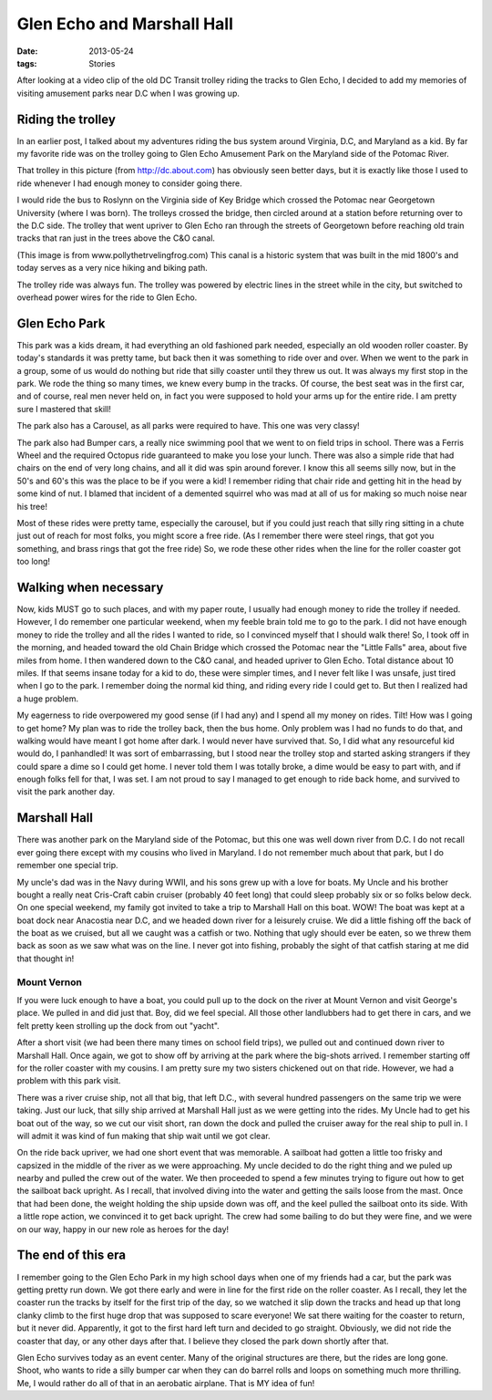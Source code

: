 ###########################
Glen Echo and Marshall Hall
###########################

:date: 2013-05-24
:tags:  Stories

After looking at a video clip of the old DC Transit trolley riding the tracks
to Glen Echo, I decided to add my memories of visiting amusement parks near D.C
when I was growing up.

******************
Riding the trolley
******************

In an earlier post, I talked about my adventures riding the bus system around
Virginia, D.C, and Maryland as a kid. By far my favorite ride was on the
trolley going to Glen Echo Amusement Park on the Maryland side of the Potomac
River.

..  image:: GlenEcho.jpg
    :alt: Glen Echo
    :align: center
    :width: 500

That trolley in this picture (from http://dc.about.com) has obviously seen
better days, but it is exactly like those I used to ride whenever I had enough
money to consider going there. 

I would ride the bus to Roslynn on the Virginia side of Key Bridge which
crossed the Potomac near Georgetown University (where I was born). The trolleys
crossed the bridge, then circled around at a station before returning over to
the D.C side. The trolley that went upriver to Glen Echo ran through the
streets of Georgetown before reaching old train tracks that ran just in the
trees above the C&O canal.

..  image:: CandOcanal.jpg
    :alt: C&O Canal
    :align: center
    :width: 500

(This image is from www.pollythetrvelingfrog.com) This canal is a historic
system that was built in the mid 1800's and today serves as a very nice hiking
and biking path. 

The trolley ride was always fun. The trolley was powered by electric lines in
the street while in the city, but switched to overhead power wires for the ride
to Glen Echo.

**************
Glen Echo Park
**************

This park was a kids dream, it had everything an old fashioned park needed,
especially an old wooden roller coaster. By today's standards it was pretty
tame, but back then it was something to ride over and over. When we went to the
park in a group, some of us would do nothing but ride that silly coaster until
they threw us out. It was always my first stop in the park. We rode the thing
so many times, we knew every bump in the tracks. Of course, the best seat was
in the first car, and of course, real men never held on, in fact you were
supposed to hold your arms up for the entire ride. I am pretty sure I mastered
that skill!

The park also has a Carousel, as all parks were required to have. This one was very classy!

..  image:: Carousel_at_Glen_Echo_Park.jpg
    :alt: Glen Echo Park
    :align: center
    :width: 500

The park also had Bumper cars, a really nice swimming pool that we
went to on field trips in school. There was a Ferris Wheel and the required
Octopus ride guaranteed to make you lose your lunch. There was also a simple
ride that had chairs on the end of very long chains, and all it did was spin
around forever. I know this all seems silly now, but in the 50's and 60's this
was the place to be if you were a kid! I remember riding that chair ride and
getting hit in the head by some kind of nut. I blamed that incident of a
demented squirrel who was mad at all of us for making so much noise near his
tree!


Most of these rides were pretty tame, especially the carousel, but if you could
just reach that silly ring sitting in a chute just out of reach for most folks,
you might score a free ride. (As I remember there were steel rings, that got
you something, and brass rings that got the free ride) So, we rode these other
rides when the line for the roller coaster got too long!

**********************
Walking when necessary
**********************

Now, kids MUST go to such places, and with my paper route, I usually had enough
money to ride the trolley if needed. However, I do remember one particular
weekend, when my feeble brain told me to go to the park. I did not have enough
money to ride the trolley and all the rides I wanted to ride, so I convinced
myself that I should walk there! So, I took off in the morning, and headed
toward the old Chain Bridge which crossed the Potomac near the "Little Falls"
area, about five miles from home. I then wandered down to the C&O canal, and
headed upriver to Glen Echo. Total distance about 10 miles. If that seems
insane today for a kid to do, these were simpler times, and I never felt like I
was unsafe, just tired when I go to the park. I remember doing the normal kid
thing, and riding every ride I could get to. But then I realized had a huge
problem.

My eagerness to ride overpowered my good sense (if I had any) and I spend all
my money on rides. Tilt! How was I going to get home? My plan was to ride the
trolley back, then the bus home. Only problem was I had no funds to do that,
and walking would have meant I got home after dark. I would never have survived
that. So, I did what any resourceful kid would do, I panhandled! It was sort of
embarrassing, but I stood near the trolley stop and started asking strangers if
they could spare a dime so I could get home. I never told them I was totally
broke, a dime would be easy to part with, and if enough folks fell for that, I
was set. I am not proud to say I managed to get enough to ride back home, and
survived to visit the park another day. 

*************
Marshall Hall
*************

There was another park on the Maryland side of the Potomac, but this one was
well down river from D.C. I do not recall ever going there except with my
cousins who lived in Maryland. I do not remember much about that park, but I do
remember one special trip.

My uncle's dad was in the Navy during WWII, and his sons grew up with a love
for boats. My Uncle and his brother bought a really neat Cris-Craft cabin
cruiser (probably 40 feet long) that could sleep probably six or so folks below
deck. On one special weekend, my family got invited to take a trip to Marshall
Hall on this boat. WOW! The boat was kept at a boat dock near Anacostia near
D.C, and we headed down river for a leisurely cruise.  We did a little fishing
off the back of the boat as we cruised, but all we caught was a catfish or two.
Nothing that ugly should ever be eaten, so we threw them back as soon as we saw
what was on the line. I never got into fishing, probably the sight of that
catfish staring at me did that thought in!

Mount Vernon
============

If you were luck enough to have a boat, you could pull up to the dock on the
river at Mount Vernon and visit George's place. We pulled in and did just that.
Boy, did we feel special. All those other landlubbers had to get there in cars,
and we felt pretty keen strolling up the dock from out "yacht". 

After a short visit (we had been there many times on school field trips), we
pulled out and continued down river to Marshall Hall. Once again, we got to
show off by arriving at the park where the big-shots arrived. I remember
starting off for the roller coaster with my cousins. I am pretty sure my two
sisters chickened out on that ride. However, we had a problem with this park
visit.

There was a river cruise ship, not all that big, that left D.C., with several
hundred passengers on the same trip we were taking. Just our luck, that silly
ship arrived at Marshall Hall just as we were getting into the rides. My Uncle
had to get his boat out of the way, so we cut our visit short, ran down the
dock and pulled the cruiser away for the real ship to pull in. I will admit it
was kind of fun making that ship wait until we got clear. 

..  image:: MarshallHall.jpg
    :alt: Marshall Hall
    :align: center
    :width: 500

On the ride back upriver, we had one short event that was memorable. A sailboat
had gotten a little too frisky and capsized in the middle of the river as we
were approaching. My uncle decided to do the right thing and we puled up nearby
and pulled the crew out of the water. We then proceeded to spend a few minutes
trying to figure out how to get the sailboat back upright. As I recall, that
involved diving into the water and getting the sails loose from the mast. Once
that had been done, the weight holding the ship upside down was off, and the
keel pulled the sailboat onto its side. With a little rope action, we convinced
it to get back upright. The crew had some bailing to do but they were fine, and
we were on our way, happy in our new role as heroes for the day!


*******************
The end of this era
*******************

I remember going to the Glen Echo Park in my high school days when one of my friends had
a car, but the park was getting pretty run down. We got there early and were in
line for the first ride on the roller coaster. As I recall, they let the
coaster run the tracks by itself for the first trip of the day, so we watched
it slip down the tracks and head up that long clanky climb to the first huge
drop that was supposed to scare everyone! We sat there waiting for the coaster
to return, but it never did. Apparently, it got to the first hard left turn and
decided to go straight.  Obviously, we did not ride the coaster that day, or
any other days after that.  I believe they closed the park down shortly after
that.

Glen Echo survives today as an event center. Many of the original structures are
there, but the rides are long gone. Shoot, who wants to ride a silly bumper car
when they can do barrel rolls and loops on something much more thrilling. Me, I
would rather do all of that in an aerobatic airplane. That is MY idea of fun!

